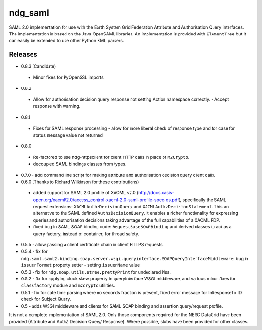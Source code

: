 ndg_saml
========
SAML 2.0 implementation for use with the Earth System Grid Federation Attribute 
and Authorisation Query interfaces.  The implementation is based on the Java 
OpenSAML libraries.  An implementation is provided with ``ElementTree`` but it can 
easily be extended to use other Python XML parsers.

Releases
--------
* 0.8.3 (Candidate)
 * Minor fixes for PyOpenSSL imports

* 0.8.2
 * Allow for authorisation decision query response not setting Action namespace
   correctly. - Accept response with warning.
   
* 0.8.1
 * Fixes for SAML response processing - allow for more liberal check of response type
   and for case for status message value not returned

* 0.8.0
 * Re-factored to use ndg-httpsclient for client HTTP calls in place of ``M2Crypto``.
 * decoupled SAML bindings classes from types.

* 0.7.0 - add command line script for making attribute and authorisation decision query client calls.
        
* 0.6.0 (Thanks to Richard Wilkinson for these contributions)
 * added support for SAML 2.0 profile of XACML v2.0 (http://docs.oasis-open.org/xacml/2.0/access_control-xacml-2.0-saml-profile-spec-os.pdf),
   specifically the SAML request extensions: ``XACMLAuthzDecisionQuery`` and 
   ``XACMLAuthzDecisionStatement``.  This an alternative to the SAML defined
   ``AuthzDecisionQuery``.  It enables a richer functionality for expressing
   queries and authorisation decisions taking advantage of the full
   capabilities of a XACML PDP.
 * fixed bug in SAML SOAP binding code: ``RequestBaseSOAPBinding`` and derived 
   classes to act as a query factory, instead of container, for thread 
   safety.
      
* 0.5.5 - allow passing a client certificate chain in client HTTPS requests

* 0.5.4 - fix for ``ndg.saml.saml2.binding.soap.server.wsgi.queryinterface.SOAPQueryInterfaceMiddleware``: bug in ``issuerFormat`` property setter - setting ``issuerName`` value

* 0.5.3 - fix for ``ndg.soap.utils.etree.prettyPrint`` for undeclared Nss.

* 0.5.2 - fix for applying clock skew property in queryinterface WSGI middleware, and various minor fixes for ``classfactory`` module and ``m2crypto`` utilities.

* 0.5.1 - fix for date time parsing where no seconds fraction is present, fixed error message for InResponseTo ID check for Subject Query.

* 0.5 - adds WSGI middleware and clients for SAML SOAP binding and assertion query/request profile.

It is not a complete implementation of SAML 2.0.  Only those components required
for the NERC DataGrid have been provided (Attribute and AuthZ Decision Query/
Response).  Where possible, stubs have been provided for other classes.


